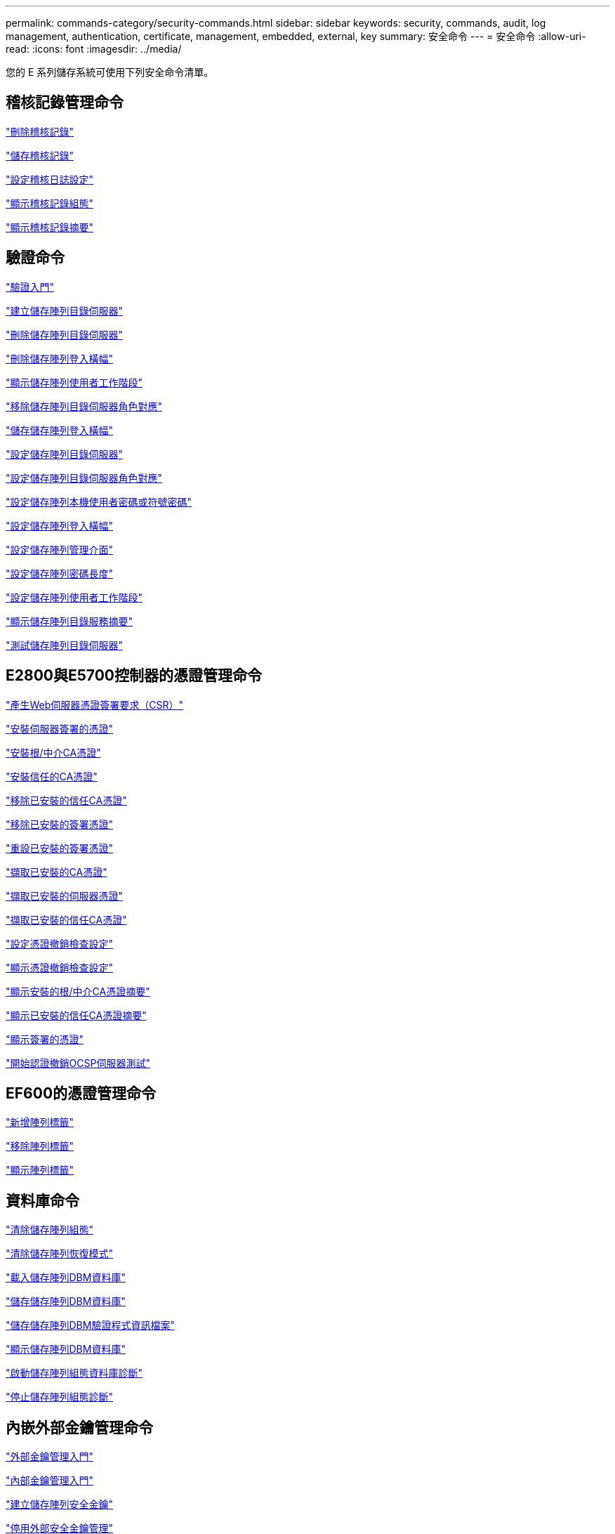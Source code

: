 ---
permalink: commands-category/security-commands.html 
sidebar: sidebar 
keywords: security, commands, audit, log management, authentication, certificate, management, embedded, external, key 
summary: 安全命令 
---
= 安全命令
:allow-uri-read: 
:icons: font
:imagesdir: ../media/


[role="lead"]
您的 E 系列儲存系統可使用下列安全命令清單。



== 稽核記錄管理命令

link:../commands-a-z/delete-auditlog.html["刪除稽核記錄"]

link:../commands-a-z/save-auditlog.html["儲存稽核記錄"]

link:../commands-a-z/set-auditlog.html["設定稽核日誌設定"]

link:../commands-a-z/show-auditlog-configuration.html["顯示稽核記錄組態"]

link:../commands-a-z/show-auditlog-summary.html["顯示稽核記錄摘要"]



== 驗證命令

link:../commands-a-z/getting-started-with-authentication.html["驗證入門"]

link:../commands-a-z/create-storagearray-directoryserver.html["建立儲存陣列目錄伺服器"]

link:../commands-a-z/delete-storagearray-directoryservers.html["刪除儲存陣列目錄伺服器"]

link:../commands-a-z/delete-storagearray-loginbanner.html["刪除儲存陣列登入橫幅"]

link:../commands-a-z/show-storagearray-usersession.html["顯示儲存陣列使用者工作階段"]

link:../commands-a-z/remove-storagearray-directoryserver.html["移除儲存陣列目錄伺服器角色對應"]

link:../commands-a-z/save-storagearray-loginbanner.html["儲存儲存陣列登入橫幅"]

link:../commands-a-z/set-storagearray-directoryserver.html["設定儲存陣列目錄伺服器"]

link:../commands-a-z/set-storagearray-directoryserver-roles.html["設定儲存陣列目錄伺服器角色對應"]

link:../commands-a-z/set-storagearray-localusername.html["設定儲存陣列本機使用者密碼或符號密碼"]

link:../commands-a-z/set-storagearray-loginbanner.html["設定儲存陣列登入橫幅"]

link:../commands-a-z/set-storagearray-managementinterface.html["設定儲存陣列管理介面"]

link:../commands-a-z/set-storagearray-passwordlength.html["設定儲存陣列密碼長度"]

link:../commands-a-z/set-storagearray-usersession.html["設定儲存陣列使用者工作階段"]

link:../commands-a-z/show-storagearray-directoryservices-summary.html["顯示儲存陣列目錄服務摘要"]

link:../commands-a-z/start-storagearray-directoryservices-test.html["測試儲存陣列目錄伺服器"]



== E2800與E5700控制器的憑證管理命令

link:../commands-a-z/save-controller-arraymanagementcsr.html["產生Web伺服器憑證簽署要求（CSR）"]

link:../commands-a-z/download-controller-arraymanagementservercertificate.html["安裝伺服器簽署的憑證"]

link:../commands-a-z/download-controller-cacertificate.html["安裝根/中介CA憑證"]

link:../commands-a-z/download-controller-trustedcertificate.html["安裝信任的CA憑證"]

link:../commands-a-z/delete-storagearray-trustedcertificate.html["移除已安裝的信任CA憑證"]

link:../commands-a-z/delete-controller-cacertificate.html["移除已安裝的簽署憑證"]

link:../commands-a-z/reset-controller-arraymanagementsignedcertificate.html["重設已安裝的簽署憑證"]

link:../commands-a-z/save-controller-cacertificate.html["擷取已安裝的CA憑證"]

link:../commands-a-z/save-controller-arraymanagementsignedcertificate.html["擷取已安裝的伺服器憑證"]

link:../commands-a-z/save-storagearray-trustedcertificate.html["擷取已安裝的信任CA憑證"]

link:../commands-a-z/set-storagearray-revocationchecksettings.html["設定憑證撤銷檢查設定"]

link:../commands-a-z/show-storagearray-revocationchecksettings.html["顯示憑證撤銷檢查設定"]

link:../commands-a-z/show-controller-cacertificate.html["顯示安裝的根/中介CA憑證摘要"]

link:../commands-a-z/show-storagearray-trustedcertificate-summary.html["顯示已安裝的信任CA憑證摘要"]

link:../commands-a-z/show-controller-arraymanagementsignedcertificate-summary.html["顯示簽署的憑證"]

link:../commands-a-z/start-storagearray-ocspresponderurl-test.html["開始認證撤銷OCSP伺服器測試"]



== EF600的憑證管理命令

link:../commands-a-z/add-array-label.html["新增陣列標籤"]

link:../commands-a-z/remove-array-label.html["移除陣列標籤"]

link:../commands-a-z/show-array-label.html["顯示陣列標籤"]



== 資料庫命令

link:../commands-a-z/clear-storagearray-configuration.html["清除儲存陣列組態"]

link:../commands-a-z/clear-storagearray-recoverymode.html["清除儲存陣列恢復模式"]

link:../commands-a-z/load-storagearray-dbmdatabase.html["載入儲存陣列DBM資料庫"]

link:../commands-a-z/save-storagearray-dbmdatabase.html["儲存儲存陣列DBM資料庫"]

link:../commands-a-z/save-storagearray-dbmvalidatorinfo.html["儲存儲存陣列DBM驗證程式資訊檔案"]

link:../commands-a-z/show-storagearray-dbmdatabase.html["顯示儲存陣列DBM資料庫"]

link:../commands-a-z/start-storagearray-configdbdiagnostic.html["啟動儲存陣列組態資料庫診斷"]

link:../commands-a-z/stop-storagearray-configdbdiagnostic.html["停止儲存陣列組態診斷"]



== 內嵌外部金鑰管理命令

link:../commands-a-z/set-storagearray-externalkeymanagement.html["外部金鑰管理入門"]

link:../commands-a-z/getting-started-with-internal-key-management.html["內部金鑰管理入門"]

link:../commands-a-z/create-storagearray-securitykey.html["建立儲存陣列安全金鑰"]

link:../commands-a-z/disable-storagearray-externalkeymanagement-file.html["停用外部安全金鑰管理"]

link:../commands-a-z/enable-storagearray-externalkeymanagement-file.html["啟用外部安全金鑰管理"]

link:../commands-a-z/export-storagearray-securitykey.html["匯出儲存陣列安全金鑰"]

link:../commands-a-z/import-storagearray-securitykey-file.html["匯入儲存陣列安全金鑰"]

link:../commands-a-z/set-storagearray-externalkeymanagement.html["設定FIPS磁碟機安全性識別碼"]

link:../commands-a-z/set-storagearray-externalkeymanagement.html["設定外部金鑰管理設定"]

link:../commands-a-z/set-storagearray-externalkeymanagement.html["設定儲存陣列安全金鑰"]

link:../commands-a-z/start-secureerase-drive.html["啟動FDE安全磁碟機清除"]

link:../commands-a-z/start-storagearray-externalkeymanagement-test.html["測試外部金鑰管理通訊"]

link:../commands-a-z/validate-storagearray-securitykey.html["驗證儲存陣列安全金鑰"]



== 與憑證相關的外部金鑰管理命令

link:../commands-a-z/save-storagearray-keymanagementclientcsr.html["擷取已安裝的金鑰管理CSR要求"]

link:../commands-a-z/download-storagearray-keymanagementcertificate.html["安裝儲存陣列外部金鑰管理憑證"]

link:../commands-a-z/delete-storagearray-keymanagementcertificate.html["移除已安裝的外部金鑰管理憑證"]

link:../commands-a-z/save-storagearray-keymanagementcertificate.html["擷取已安裝的外部金鑰管理憑證"]
